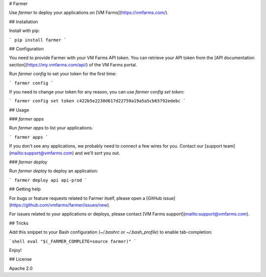 # Farmer

Use `farmer` to deploy your applications on [VM Farms](https://vmfarms.com/).

## Installation

Install with pip:

```
pip install farmer
```

## Configuration

You need to provide Farmer with your VM Farms API token. You can retrieve your API token from the [API documentation section](https://my.vmfarms.com/api/) of the VM Farms portal.

Run `farmer config` to set your token for the first time:

```
farmer config
```

If you need to change your token for any reason, you can use `farmer config set token`:

```
farmer config set token c422b5e2230d617d22759a19a5a5cb65792edebc
```

## Usage

### `farmer apps`

Run `farmer apps` to list your  applications.

```
farmer apps
```

If you don't see any applications, we probably need to connect a few wires for you. Contact our [support team](mailto:support@vmfarms.com) and we'll sort you out.

### `farmer deploy`

Run `farmer deploy` to deploy an application:

```
farmer deploy api api-prod
```

## Getting help

For bugs or feature requests related to Farmer itself, please open a [GitHub issue](https://github.com/vmfarms/farmer/issues/new).

For issues related to your applications or deploys, please contact [VM Farms support](mailto:support@vmfarms.com).

## Tricks

Add this snippet to your Bash configuration (`~/.bashrc` or `~/.bash_profile`) to enable tab-completion:

```shell
eval "$(_FARMER_COMPLETE=source farmer)"
```

Enjoy!

## License

Apache 2.0


